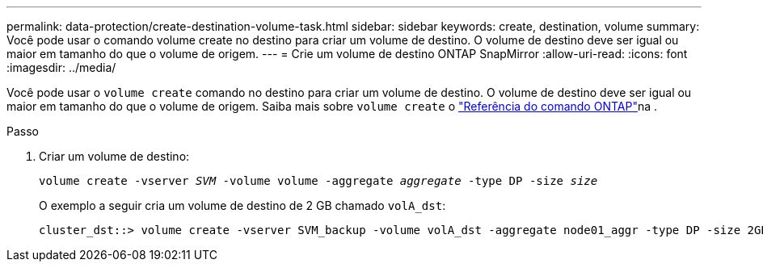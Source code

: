 ---
permalink: data-protection/create-destination-volume-task.html 
sidebar: sidebar 
keywords: create, destination, volume 
summary: Você pode usar o comando volume create no destino para criar um volume de destino. O volume de destino deve ser igual ou maior em tamanho do que o volume de origem. 
---
= Crie um volume de destino ONTAP SnapMirror
:allow-uri-read: 
:icons: font
:imagesdir: ../media/


[role="lead"]
Você pode usar o `volume create` comando no destino para criar um volume de destino. O volume de destino deve ser igual ou maior em tamanho do que o volume de origem. Saiba mais sobre `volume create` o link:https://docs.netapp.com/us-en/ontap-cli/volume-create.html["Referência do comando ONTAP"^]na .

.Passo
. Criar um volume de destino:
+
`volume create -vserver _SVM_ -volume volume -aggregate _aggregate_ -type DP -size _size_`

+
O exemplo a seguir cria um volume de destino de 2 GB chamado `volA_dst`:

+
[listing]
----
cluster_dst::> volume create -vserver SVM_backup -volume volA_dst -aggregate node01_aggr -type DP -size 2GB
----

